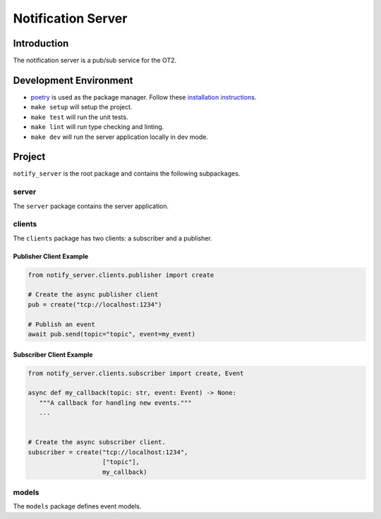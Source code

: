 =====================
Notification Server
=====================

Introduction
------------
The notification server is a pub/sub service for the OT2.


Development Environment
-----------------------------------
- `poetry <https://python-poetry.org>`_ is used as the package manager. Follow these `installation instructions <https://python-poetry.org/docs/#installation>`_.
- ``make setup`` will setup the project.
- ``make test`` will run the unit tests.
- ``make lint`` will run type checking and linting.
- ``make dev`` will run the server application locally in dev mode.

Project
-------
``notify_server`` is the root package and contains the following subpackages.

server
===============
The ``server`` package contains the server application.

clients
=======
The ``clients`` package has two clients: a subscriber and a publisher.

Publisher Client Example
........................

.. code-block:: python

   from notify_server.clients.publisher import create

   # Create the async publisher client
   pub = create("tcp://localhost:1234")

   # Publish an event
   await pub.send(topic="topic", event=my_event)


Subscriber Client Example
.........................

.. code-block:: python

   from notify_server.clients.subscriber import create, Event

   async def my_callback(topic: str, event: Event) -> None:
      """A callback for handling new events."""
      ...


   # Create the async subscriber client.
   subscriber = create("tcp://localhost:1234",
                       ["topic"],
                       my_callback)



models
=======
The ``models`` package defines event models.